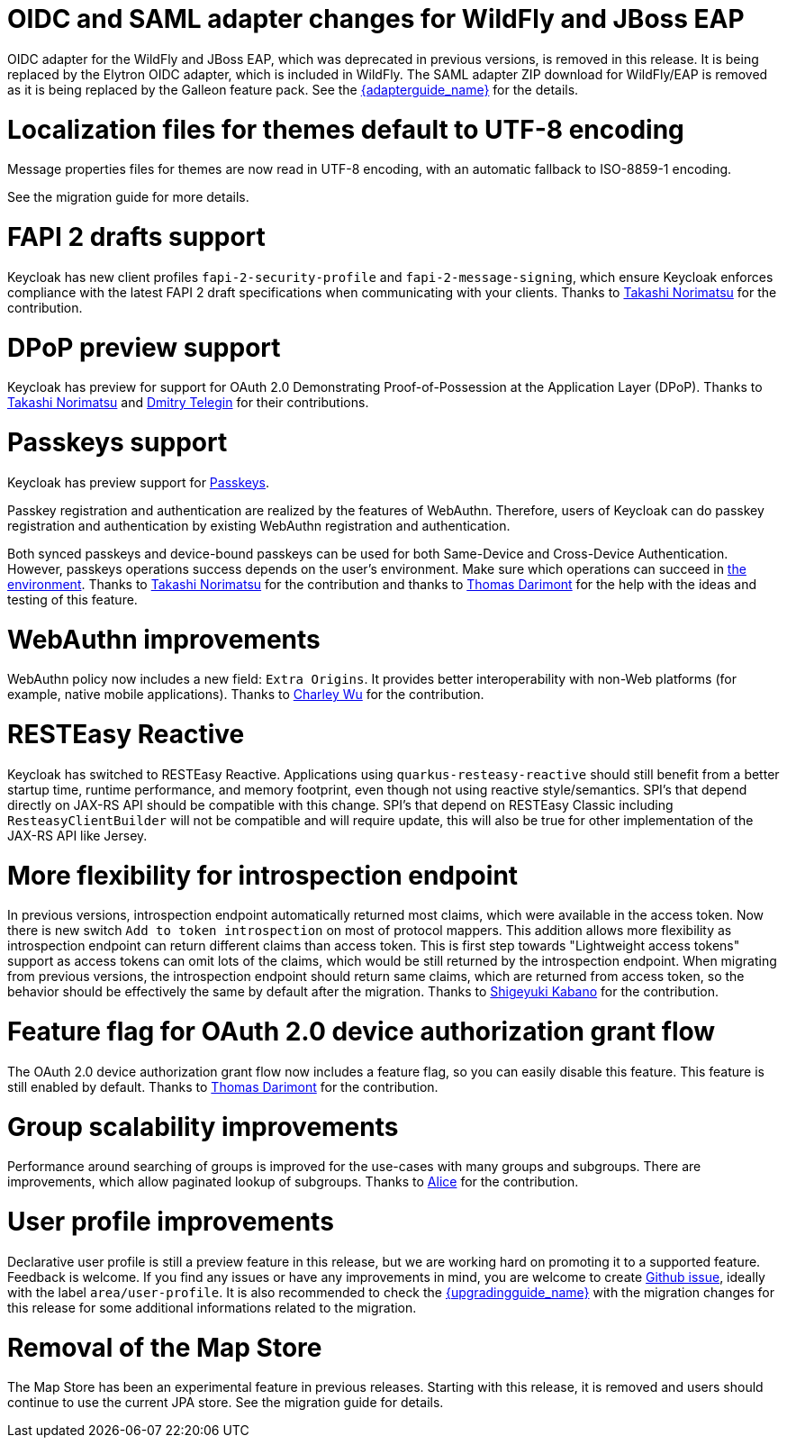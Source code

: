 = OIDC and SAML adapter changes for WildFly and JBoss EAP

OIDC adapter for the WildFly and JBoss EAP, which was deprecated in previous versions, is removed in this release. It is being replaced by the Elytron OIDC adapter,
which is included in WildFly. The SAML adapter ZIP download for WildFly/EAP is removed as it is being replaced by the Galleon feature pack.
See the link:{adapterguide_link}[{adapterguide_name}] for the details.

= Localization files for themes default to UTF-8 encoding

Message properties files for themes are now read in UTF-8 encoding, with an automatic fallback to ISO-8859-1 encoding.

See the migration guide for more details.

= FAPI 2 drafts support

Keycloak has new client profiles `fapi-2-security-profile` and `fapi-2-message-signing`, which ensure Keycloak enforces compliance with
the latest FAPI 2 draft specifications when communicating with your clients. Thanks to https://github.com/tnorimat[Takashi Norimatsu] for the contribution.

= DPoP preview support

Keycloak has preview for support for OAuth 2.0 Demonstrating Proof-of-Possession at the Application Layer (DPoP). Thanks to
https://github.com/tnorimat[Takashi Norimatsu] and https://github.com/dteleguin[Dmitry Telegin] for their contributions.

= Passkeys support

Keycloak has preview support for https://fidoalliance.org/passkeys/[Passkeys].

Passkey registration and authentication are realized by the features of WebAuthn.
Therefore, users of Keycloak can do passkey registration and authentication by existing WebAuthn registration and authentication.

Both synced passkeys and device-bound passkeys can be used for both Same-Device and Cross-Device Authentication.
However, passkeys operations success depends on the user's environment. Make sure which operations can succeed in https://passkeys.dev/device-support/[the environment].
Thanks to https://github.com/tnorimat[Takashi Norimatsu] for the contribution and thanks to https://github.com/thomasdarimont[Thomas Darimont] for the help with the
ideas and testing of this feature.

= WebAuthn improvements

WebAuthn policy now includes a new field: `Extra Origins`.  It provides better interoperability with non-Web platforms (for example, native mobile applications).
Thanks to https://github.com/akunzai[Charley Wu] for the contribution.

= RESTEasy Reactive

Keycloak has switched to RESTEasy Reactive. Applications using `quarkus-resteasy-reactive` should still benefit from a better startup time, runtime performance, and memory footprint, even though not using reactive style/semantics. SPI's that depend directly on JAX-RS API should be compatible with this change. SPI's that depend on RESTEasy Classic including `ResteasyClientBuilder` will not be compatible and will require update, this will also be true for other implementation of the JAX-RS API like Jersey.

= More flexibility for introspection endpoint

In previous versions, introspection endpoint  automatically returned most claims, which were available in the access token. Now there is new
switch `Add to token introspection` on most of protocol mappers. This addition allows more flexibility as introspection endpoint can return different
claims than access token. This is first step towards "Lightweight access tokens" support as access tokens can omit lots of the claims, which would be still returned
by the introspection endpoint. When migrating from previous versions, the introspection endpoint should return same claims, which are returned from access token,
so the behavior should be effectively the same by default after the migration. Thanks to https://github.com/skabano[Shigeyuki Kabano] for the contribution.

= Feature flag for OAuth 2.0 device authorization grant flow

The OAuth 2.0 device authorization grant flow now includes a feature flag, so you can easily disable this feature. This feature is still enabled by default.
Thanks to https://github.com/thomasdarimont[Thomas Darimont] for the contribution.

= Group scalability improvements

Performance around searching of groups is improved for the use-cases with many groups and subgroups. There are improvements, which allow
paginated lookup of subgroups. Thanks to https://github.com/alice-wondered[Alice] for the contribution.

= User profile improvements

Declarative user profile is still a preview feature in this release, but we are working hard on promoting it to a supported feature. Feedback is welcome.
If you find any issues or have any improvements in mind,  you are welcome to create https://github.com/keycloak/keycloak/issues/new/choose[Github issue],
ideally with the label `area/user-profile`. It is also recommended to check the link:{upgradingguide_link}[{upgradingguide_name}]  with the migration changes for this
release for some additional informations related to the migration.

= Removal of the Map Store

The Map Store has been an experimental feature in previous releases.
Starting with this release, it is removed and users should continue to use the current JPA store.
See the migration guide for details.


